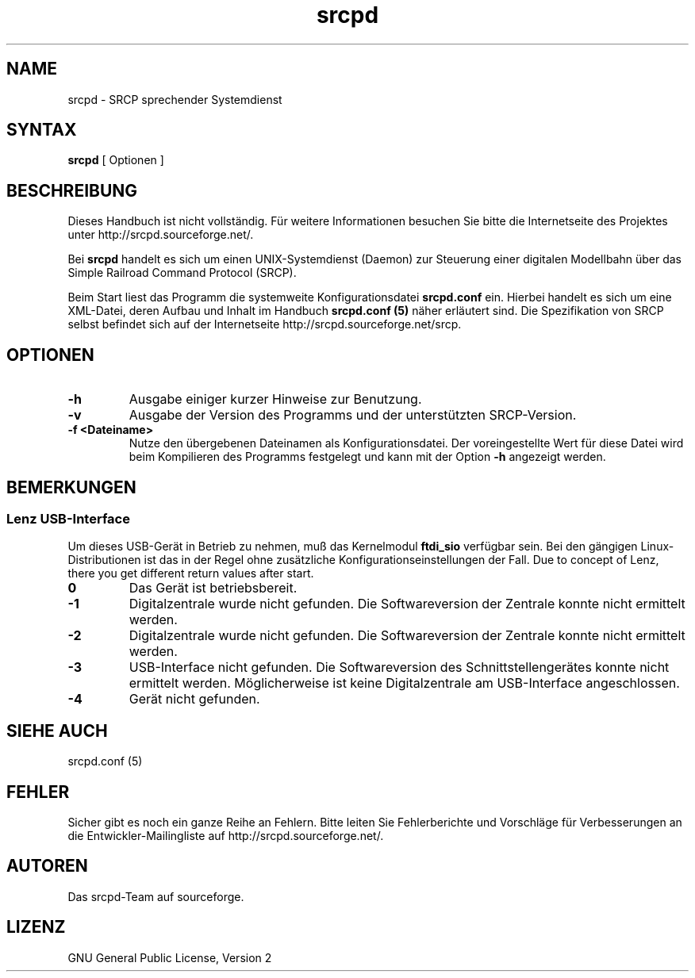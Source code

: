 .TH srcpd 8 "26. November 2007"
.\"
.\"
.SH "NAME"
srcpd \- SRCP sprechender Systemdienst
.\"
.\"
.SH SYNTAX
.B srcpd
[ Optionen ] 
.\"
.\"
.SH "BESCHREIBUNG"
.PP
Dieses Handbuch ist nicht vollständig. Für weitere Informationen
besuchen Sie bitte die Internetseite des Projektes unter
http://srcpd.sourceforge.net/.
.PP
Bei
.B srcpd
handelt es sich um einen UNIX-Systemdienst (Daemon) zur Steuerung einer
digitalen Modellbahn über das Simple Railroad Command Protocol (SRCP).
.PP
Beim Start liest das Programm die systemweite Konfigurationsdatei
\fBsrcpd.conf\fP ein. Hierbei handelt es sich um eine XML-Datei, deren
Aufbau und Inhalt im Handbuch \fBsrcpd.conf (5)\fP näher erläutert sind.
Die Spezifikation von SRCP selbst befindet sich auf der Internetseite
http://srcpd.sourceforge.net/srcp.
.\"
.\"
.SH "OPTIONEN"
.TP
.BI \-h
Ausgabe einiger kurzer Hinweise zur Benutzung.
.TP
.BI \-v
Ausgabe der Version des Programms und der unterstützten SRCP-Version.
.TP
.BI \-f\ <Dateiname>
Nutze den übergebenen Dateinamen als Konfigurationsdatei. Der
voreingestellte Wert für diese Datei wird beim Kompilieren des
Programms festgelegt und kann mit der Option \fB-h\fP angezeigt werden.
.\"
.\"
.SH BEMERKUNGEN
.SS Lenz USB-Interface
.PP
Um dieses USB-Gerät in Betrieb zu nehmen, muß das Kernelmodul
\fBftdi_sio\fP verfügbar sein. Bei den gängigen Linux-Distributionen
ist das in der Regel ohne zusätzliche Konfigurationseinstellungen der
Fall. Due to concept of Lenz, there you get different return values
after start.
.TP
.BI 0
Das Gerät ist betriebsbereit.
.TP
.BI -1
Digitalzentrale wurde nicht gefunden. Die Softwareversion der Zentrale
konnte nicht ermittelt werden.
.TP
.BI -2
Digitalzentrale wurde nicht gefunden. Die Softwareversion der Zentrale
konnte nicht ermittelt werden.
.TP
.BI -3
USB-Interface nicht gefunden. Die Softwareversion des
Schnittstellengerätes konnte nicht ermittelt werden. Möglicherweise ist
keine Digitalzentrale am USB-Interface angeschlossen.
.TP
.BI -4
Gerät nicht gefunden.
.\"
.\"
.SH "SIEHE AUCH"
srcpd.conf (5)
.\"
.\"
.SH "FEHLER"
.PP
Sicher gibt es noch ein ganze Reihe an Fehlern. Bitte leiten Sie
Fehlerberichte und Vorschläge für Verbesserungen an die
Entwickler-Mailingliste auf http://srcpd.sourceforge.net/.
.\"
.\"
.SH "AUTOREN"
Das srcpd-Team auf sourceforge.
.\"
.\"
.SH "LIZENZ"
GNU General Public License, Version 2

